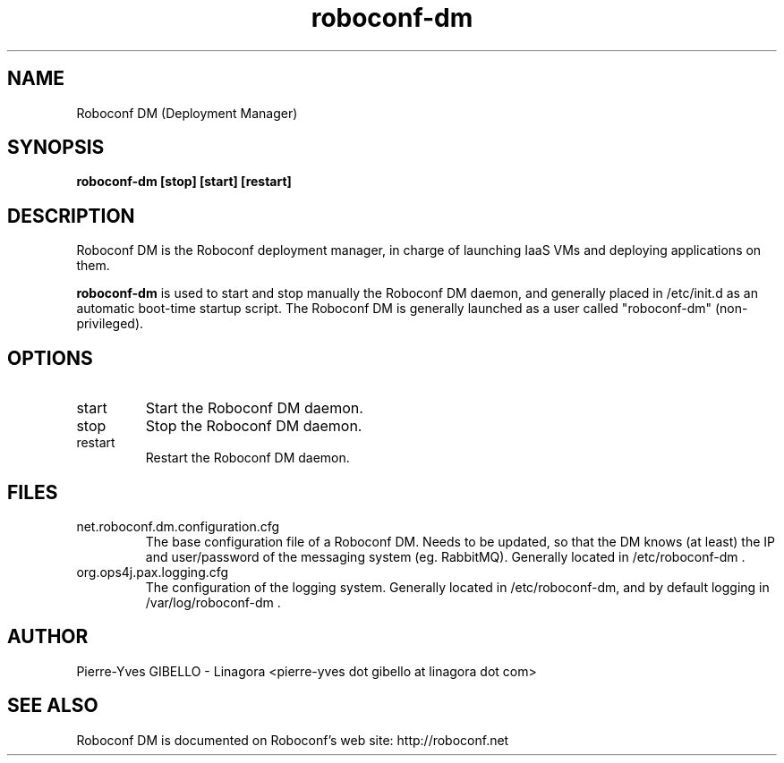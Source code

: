 .TH roboconf-dm 1 "${current-date}"
.SH NAME
Roboconf DM (Deployment Manager)
.SH SYNOPSIS
.B roboconf-dm
.B [stop] [start] [restart]
.br
.SH DESCRIPTION
Roboconf DM is the Roboconf deployment manager, in charge of launching IaaS
VMs and deploying applications on them.
.PP
.B roboconf-dm
is used to start and stop manually the Roboconf DM daemon, and generally placed in /etc/init.d as an automatic boot-time startup script.
The Roboconf DM is generally launched as a user called "roboconf-dm" (non-privileged).
.SH OPTIONS
.TP
start
Start the Roboconf DM daemon.
.TP
stop
Stop the Roboconf DM daemon.
.TP
restart
Restart the Roboconf DM daemon.
.SH FILES
.TP
net.roboconf.dm.configuration.cfg
The base configuration file of a Roboconf DM. Needs to be updated, so that the DM knows (at least) the IP and user/password of the messaging system (eg. RabbitMQ).
Generally located in /etc/roboconf-dm .
.TP
org.ops4j.pax.logging.cfg
The configuration of the logging system.
Generally located in /etc/roboconf-dm, and by default logging in /var/log/roboconf-dm .
.SH AUTHOR
Pierre-Yves GIBELLO - Linagora <pierre-yves dot gibello at linagora dot com>
.SH "SEE ALSO"
Roboconf DM is documented on Roboconf's web site: http://roboconf.net

